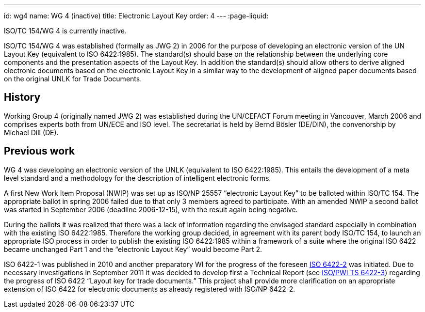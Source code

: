 ---
id: wg4
name: WG 4 (inactive)
title: Electronic Layout Key
order: 4
---
:page-liquid:

ISO/TC 154/WG 4 is currently inactive.

ISO/TC 154/WG 4 was established (formally as JWG 2) in 2006
for the purpose of developing an electronic version of the UN Layout Key
(equivalent to ISO 6422:1985).
The standard(s) should base on the relationship between the underlying core components
and the presentation aspects of the Layout Key.
In addition the standard(s) should allow others to derive aligned electronic documents
based on the electronic Layout Key in a similar way to the development of aligned paper documents
based on the original UNLK for Trade Documents.

// more

== History

Working Group 4 (originally named JWG 2) was established during the UN/CEFACT Forum meeting in Vancouver, March 2006 and comprises experts both from UN/ECE and ISO level. The secretariat is held by Bernd Bösler (DE/DIN), the convenorship by Michael Dill (DE).

== Previous work

WG 4 was developing an electronic version of the UNLK (equivalent to ISO 6422:1985). This entails the development of a meta level standard and a methodology for the description of intelligent electronic forms.

A first New Work Item Proposal (NWIP) was set up as ISO/NP 25557 "`electronic Layout Key`" to be balloted within ISO/TC 154. The appropriate ballot in spring 2006 failed due to that only 3 members agreed to participate. With an amended NWIP a second ballot was started in September 2006 (deadline 2006-12-15), with the result again being negative.

During the ballots it was realized that there was a lack of information regarding the envisaged standard especially in combination with the existing ISO 6422:1985. Therefore the working group decided, in agreement with its parent body ISO/TC 154, to launch an appropriate ISO process in order to publish the existing ISO 6422:1985 within a framework of a suite where the original ISO 6422 became unchanged Part 1 and the "`electronic Layout Key`" would become Part 2.

ISO 6422-1 was published in 2010 and another preparatory WI for the progress of the foreseen
link:/projects/iso-6422-2[ISO 6422-2] was initiated. Due to necessary investigations in September 2011 it was decided to develop first a Technical Report
(see link:/projects/iso-pwi-tr-6422-3[ISO/PWI TS 6422-3]) regarding the progress of ISO 6422 "`Layout key for trade documents.`" This project shall provide more clarification on an appropriate extension of ISO 6422 for electronic documents as already registered with ISO/NP 6422-2.
